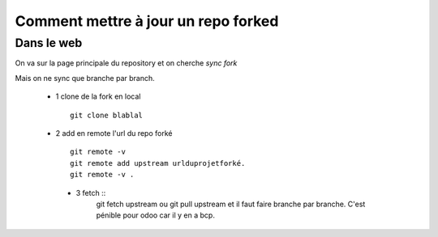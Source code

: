 Comment mettre à jour un repo forked
####################################

Dans le web
***********
On va sur la page principale du repository et on cherche *sync fork*

Mais on ne sync que branche par branch. 

   - 1 clone de la fork en local ::
      
      git clone blablal
      
   - 2 add en remote l'url du repo forké ::
   
      git remote -v
      git remote add upstream urlduprojetforké.
      git remote -v .  
      
    - 3 fetch ::
         git fetch upstream
         ou git pull upstream et il faut faire branche par branche. C'est pénible pour odoo car il y en a bcp.
         